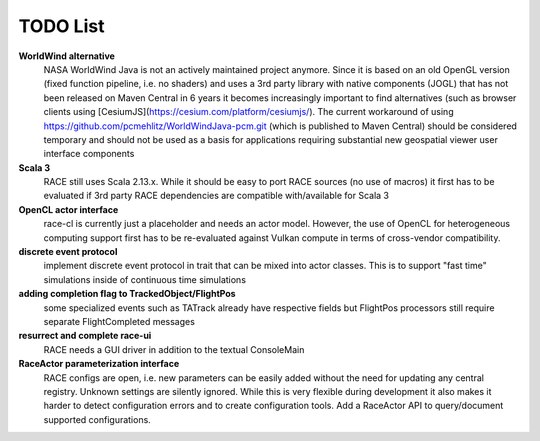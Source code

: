 TODO List
=========

**WorldWind alternative**
  NASA WorldWind Java is not an actively maintained project anymore. Since it is based on an old OpenGL version
  (fixed function pipeline, i.e. no shaders) and uses a 3rd party library with native components (JOGL) that has not
  been released on Maven Central in 6 years it becomes increasingly important to find alternatives (such as
  browser clients using [CesiumJS](https://cesium.com/platform/cesiumjs/). The current workaround of using
  https://github.com/pcmehlitz/WorldWindJava-pcm.git (which is published to Maven Central) should be considered
  temporary and should not be used as a basis for applications requiring substantial new geospatial viewer user
  interface components

**Scala 3**
  RACE still uses Scala 2.13.x. While it should be easy to port RACE sources (no use of macros) it first has to
  be evaluated if 3rd party RACE dependencies are compatible with/available for Scala 3

**OpenCL actor interface**
  race-cl is currently just a placeholder and needs an actor model. However, the use of OpenCL
  for heterogeneous computing support first has to be re-evaluated against Vulkan compute in terms of
  cross-vendor compatibility.

**discrete event protocol**
  implement discrete event protocol in trait that can be mixed into actor classes. This is to
  support "fast time" simulations inside of continuous time simulations

**adding completion flag to TrackedObject/FlightPos**
  some specialized events such as TATrack already have respective fields but FlightPos processors
  still require separate FlightCompleted messages

**resurrect and complete race-ui**
  RACE needs a GUI driver in addition to the textual ConsoleMain

**RaceActor parameterization interface**
  RACE configs are open, i.e. new parameters can be easily added without the need for updating any
  central registry. Unknown settings are silently ignored. While this is very flexible during
  development it also makes it harder to detect configuration errors and to create configuration tools.
  Add a RaceActor API to query/document supported configurations.
